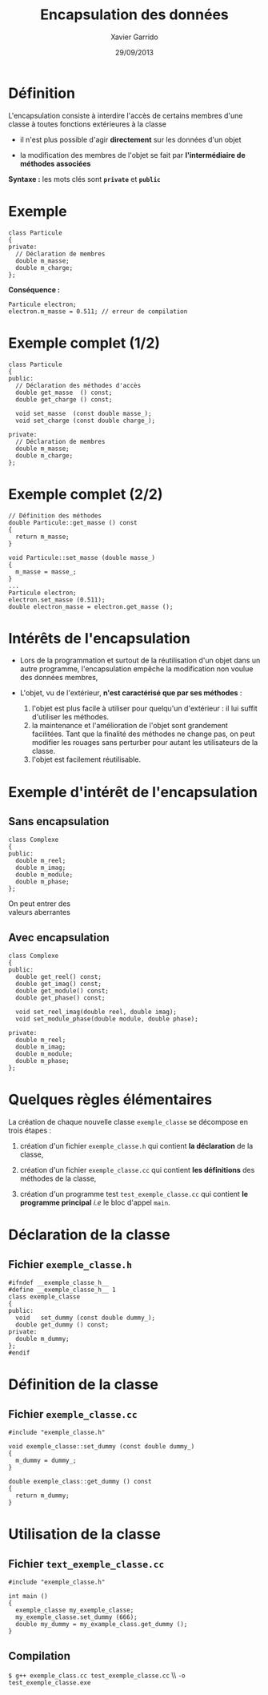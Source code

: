 #+TITLE:  Encapsulation des données
#+AUTHOR: Xavier Garrido
#+DATE:   29/09/2013
#+OPTIONS: toc:nil ^:{}
#+STARTUP:     beamer
#+LATEX_CLASS: cpp-slide

* Définition

L'encapsulation consiste à interdire l'accès de certains membres d'une classe à
toutes fonctions extérieures à la classe

- il n'est plus possible d'agir *directement* sur les données d'un objet

- la modification des membres de l'objet se fait par *l'intermédiaire de
  méthodes associées*

*Syntaxe :* les mots clés sont *=private=* et *=public=*

* Exemple

#+BEGIN_SRC c++
  class Particule
  {
  private:
    // Déclaration de membres
    double m_masse;
    double m_charge;
  };
#+END_SRC

*Conséquence :*

#+BEGIN_SRC c++
  Particule electron;
  electron.m_masse = 0.511; // erreur de compilation
#+END_SRC

* Exemple complet (1/2)

#+BEGIN_SRC c++
  class Particule
  {
  public:
    // Déclaration des méthodes d'accès
    double get_masse  () const;
    double get_charge () const;

    void set_masse  (const double masse_);
    void set_charge (const double charge_);

  private:
    // Déclaration de membres
    double m_masse;
    double m_charge;
  };
#+END_SRC

* Exemple complet (2/2)

#+BEGIN_SRC c++
  // Définition des méthodes
  double Particule::get_masse () const
  {
    return m_masse;
  }

  void Particule::set_masse (double masse_)
  {
    m_masse = masse_;
  }
  ...
  Particule electron;
  electron.set_masse (0.511);
  double electron_masse = electron.get_masse ();
#+END_SRC

* Intérêts de l'encapsulation

- Lors de la programmation et surtout de la réutilisation d'un objet dans un
  autre programme, l'encapsulation empêche la modification non voulue des données
  membres,

- L'objet, vu de l'extérieur, *n'est caractérisé que par ses méthodes* :

  #+ATTR_BEAMER: :overlay +-
  1. l'objet est plus facile à utiliser pour quelqu'un d'extérieur : il lui
     suffit d'utiliser les méthodes.
  2. la maintenance et l'amélioration de l'objet sont grandement
     facilitées. Tant que la finalité des méthodes ne change pas, on peut
     modifier les rouages sans perturber pour autant les utilisateurs de la
     classe.
  3. l'objet est facilement réutilisable.

* Exemple d'intérêt de l'encapsulation

** Sans encapsulation
:PROPERTIES:
:BEAMER_COL: 0.3
:BEAMER_ENV: cbox
:BEAMER_OPT: [][lwuc][\footnotesize]
:END:
#+BEGIN_SRC c++
  class Complexe
  {
  public:
    double m_reel;
    double m_imag;
    double m_module;
    double m_phase;
  };
#+END_SRC

#+ATTR_LATEX: :options [4][lrtuc][\centering][1.1][12]
#+BEGIN_CBOX
On peut entrer des\\
valeurs aberrantes
#+END_CBOX

#+BEAMER: \pause

** Avec encapsulation
:PROPERTIES:
:BEAMER_COL: 0.8
:BEAMER_ENV: cbox
:BEAMER_OPT: [][lwuc][\footnotesize]
:END:
#+BEGIN_SRC c++
  class Complexe
  {
  public:
    double get_reel() const;
    double get_imag() const;
    double get_module() const;
    double get_phase() const;

    void set_reel_imag(double reel, double imag);
    void set_module_phase(double module, double phase);

  private:
    double m_reel;
    double m_imag;
    double m_module;
    double m_phase;
  };
#+END_SRC


* Quelques règles élémentaires

La création de chaque nouvelle classe =exemple_classe= se décompose en trois
étapes :

1. création d'un fichier =exemple_classe.h= qui contient *la déclaration* de la
   classe,

2. création d'un fichier =exemple_classe.cc= qui contient *les définitions* des
   méthodes de la classe,

3. création d'un programme test =test_exemple_classe.cc= qui contient *le
   programme principal* /i.e/ le bloc d'appel =main=.

* Déclaration de la classe

** Fichier =exemple_classe.h=
#+BEGIN_SRC c++
  #ifndef __exemple_classe_h__
  #define __exemple_classe_h__ 1
  class exemple_classe
  {
  public:
    void   set_dummy (const double dummy_);
    double get_dummy () const;
  private:
    double m_dummy;
  };
  #endif
#+END_SRC

* Définition de la classe

** Fichier =exemple_classe.cc=
#+BEGIN_SRC c++
  #include "exemple_classe.h"

  void exemple_classe::set_dummy (const double dummy_)
  {
    m_dummy = dummy_;
  }

  double exemple_class::get_dummy () const
  {
    return m_dummy;
  }
#+END_SRC

* Utilisation de la classe

** Fichier =text_exemple_classe.cc=
#+BEGIN_SRC c++
  #include "exemple_classe.h"

  int main ()
  {
    exemple_classe my_exemple_classe;
    my_exemple_classe.set_dummy (666);
    double my_dummy = my_example_class.get_dummy ();
  }
#+END_SRC

#+BEAMER: \pause
** Compilation
#+BEGIN_CENTER
=$ g++ exemple_class.cc test_exemple_classe.cc= \\ =-o test_exemple_classe.exe=
#+END_CENTER
